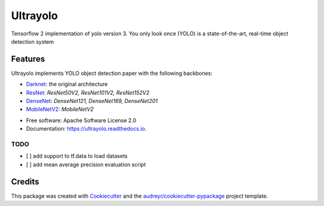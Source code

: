 =========
Ultrayolo
=========

.. image:: https://img.shields.io/pypi/v/ultrayolo.svg
        :target: https://pypi.python.org/pypi/ultrayolo

.. image:: https://img.shields.io/travis/fabiofumarola/ultrayolo.svg
        :target: https://travis-ci.org/fabiofumarola/ultrayolo

.. image:: https://readthedocs.org/projects/ultrayolo/badge/?version=latest
        :target: https://ultrayolo.readthedocs.io/en/latest/?badge=latest
        :alt: Documentation Status

.. image:: https://pyup.io/repos/github/fabiofumarola/ultrayolo/shield.svg
     :target: https://pyup.io/repos/github/fabiofumarola/ultrayolo/
     :alt: Updates

Tensorflow 2 implementation of yolo version 3. You only look once (YOLO) is a state-of-the-art, real-time object detection system

.. image:: ./images/example_image.png

Features
--------

Ultrayolo implements YOLO object detection paper with the following backbones:

- `Darknet <https://pjreddie.com/darknet/yolo/>`_: the original architecture
- `ResNet <https://arxiv.org/abs/1512.03385>`_: *ResNet50V2, ResNet101V2, ResNet152V2*
- `DenseNet <https://arxiv.org/abs/1608.06993>`_: *DenseNet121, DenseNet169, DenseNet201*
- `MobileNetV2 <https://arxiv.org/abs/1608.06993>`_: *MobileNetV2*

* Free software: Apache Software License 2.0
* Documentation: https://ultrayolo.readthedocs.io.


TODO
=====

* [ ] add support to tf.data to load datasets
* [ ] add mean average precision evaluation script

Credits
-------

This package was created with Cookiecutter_ and the `audreyr/cookiecutter-pypackage`_ project template.

.. _Cookiecutter: https://github.com/audreyr/cookiecutter
.. _`audreyr/cookiecutter-pypackage`: https://github.com/audreyr/cookiecutter-pypackage
